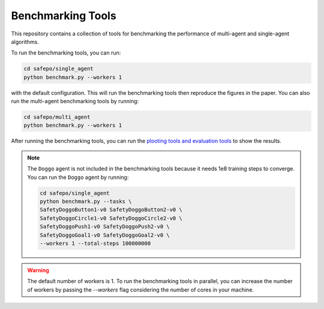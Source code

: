 Benchmarking Tools
==================

This repository contains a collection of tools for benchmarking the performance
of multi-agent and single-agent algorithms.

To run the benchmarking tools, you can run:

.. code-block:: bash

    cd safepo/single_agent
    python benchmark.py --workers 1

with the default configuration. This will run the benchmarking tools then reproduce the
figures in the paper. You can also run the multi-agent benchmarking tools by running:

.. code-block:: bash

    cd safepo/multi_agent
    python benchmark.py --workers 1

After running the benchmarking tools, you can run the `plooting tools and evaluation tools <./eval.html>`_  to
show the results. 

.. note::

    The ``Doggo`` agent is not included in the benchmarking tools because it needs 1e8 training steps to converge.
    You can run the ``Doggo`` agent by running:

    .. code-block:: bash

        cd safepo/single_agent
        python benchmark.py --tasks \
        SafetyDoggoButton1-v0 SafetyDoggoButton2-v0 \
        SafetyDoggoCircle1-v0 SafetyDoggoCircle2-v0 \
        SafetyDoggoPush1-v0 SafetyDoggoPush2-v0 \
        SafetyDoggoGoal1-v0 SafetyDoggoGoal2-v0 \
        --workers 1 --total-steps 100000000

.. warning::

    The default number of workers is 1. To run the benchmarking tools in parallel, you can increase the number of workers
    by passing the `--workers` flag considering the number of cores in your machine.
